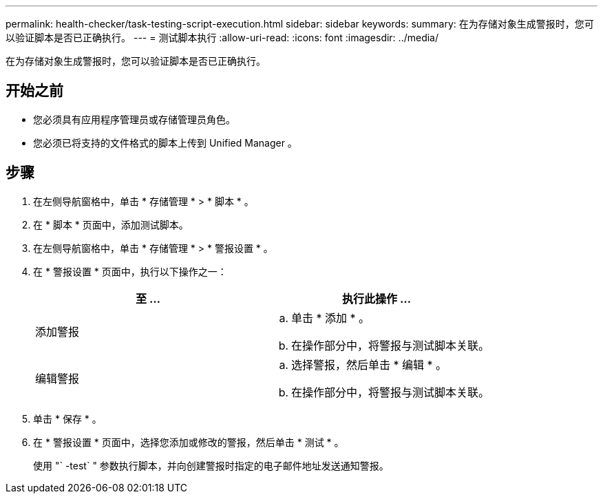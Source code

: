 ---
permalink: health-checker/task-testing-script-execution.html 
sidebar: sidebar 
keywords:  
summary: 在为存储对象生成警报时，您可以验证脚本是否已正确执行。 
---
= 测试脚本执行
:allow-uri-read: 
:icons: font
:imagesdir: ../media/


[role="lead"]
在为存储对象生成警报时，您可以验证脚本是否已正确执行。



== 开始之前

* 您必须具有应用程序管理员或存储管理员角色。
* 您必须已将支持的文件格式的脚本上传到 Unified Manager 。




== 步骤

. 在左侧导航窗格中，单击 * 存储管理 * > * 脚本 * 。
. 在 * 脚本 * 页面中，添加测试脚本。
. 在左侧导航窗格中，单击 * 存储管理 * > * 警报设置 * 。
. 在 * 警报设置 * 页面中，执行以下操作之一：
+
[cols="1a,1a"]
|===
| 至 ... | 执行此操作 ... 


 a| 
添加警报
 a| 
.. 单击 * 添加 * 。
.. 在操作部分中，将警报与测试脚本关联。




 a| 
编辑警报
 a| 
.. 选择警报，然后单击 * 编辑 * 。
.. 在操作部分中，将警报与测试脚本关联。


|===
. 单击 * 保存 * 。
. 在 * 警报设置 * 页面中，选择您添加或修改的警报，然后单击 * 测试 * 。
+
使用 "` -test` " 参数执行脚本，并向创建警报时指定的电子邮件地址发送通知警报。


